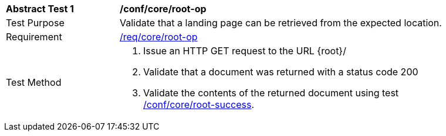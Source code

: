 [[ats_core_root-op]]
[width="90%",cols="2,6a"]
|===
^|*Abstract Test {counter:ats-id}* |*/conf/core/root-op*
^|Test Purpose |Validate that a landing page can be retrieved from the expected location.
^|Requirement |<<req_core_root-op,/req/core/root-op>>
^|Test Method |. Issue an HTTP GET request to the URL {root}/
. Validate that a document was returned with a status code 200
. Validate the contents of the returned document using test <<ats_core_root-success,/conf/core/root-success>>.
|===
